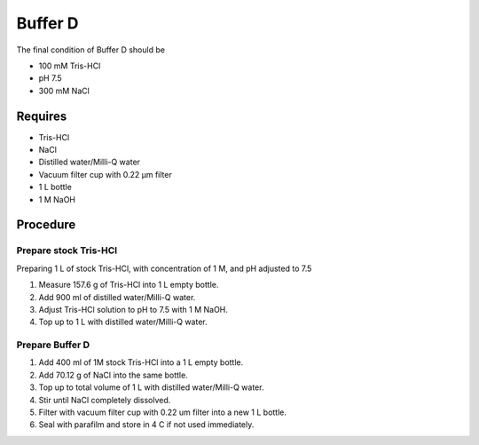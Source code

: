 Buffer D
========
The final condition of Buffer D should be 

* 100 mM Tris-HCl
* pH 7.5
* 300 mM NaCl

Requires
--------
* Tris-HCl
* NaCl
* Distilled water/Milli-Q water
* Vacuum filter cup with 0.22 µm filter
* 1 L bottle
* 1 M NaOH 

Procedure
---------

Prepare stock Tris-HCl
~~~~~~~~~~~~~~~~~~~~~~
Preparing 1 L of stock Tris-HCl, with concentration of 1 M, and pH adjusted to 7.5

#. Measure 157.6 g of Tris-HCl into 1 L empty bottle.
#. Add 900 ml of distilled water/Milli-Q water. 
#. Adjust Tris-HCl solution to pH to 7.5 with 1 M NaOH. 
#. Top up to 1 L with distilled water/Milli-Q water. 

Prepare Buffer D
~~~~~~~~~~~~~~~~
#. Add 400 ml of 1M stock Tris-HCl into a 1 L empty bottle.
#. Add 70.12 g of NaCl into the same bottle. 
#. Top up to total volume of 1 L with distilled water/Milli-Q water. 
#. Stir until NaCl completely dissolved. 
#. Filter with vacuum filter cup with 0.22 um filter into a new 1 L bottle.
#. Seal with parafilm and store in 4 C if not used immediately.
